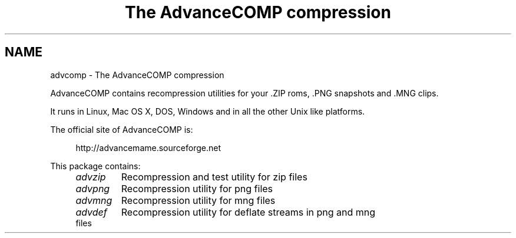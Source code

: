 .TH "The AdvanceCOMP compression" 1
.SH NAME
advcomp \(hy The AdvanceCOMP compression
.PP
AdvanceCOMP contains recompression utilities for your .ZIP roms, .PNG
snapshots and .MNG clips.
.PP
It runs in Linux, Mac OS X, DOS, Windows and in all the other
Unix like platforms.
.PP
The official site of AdvanceCOMP is:
.PP
.RS 4
http://advancemame.sourceforge.net
.RE
.PP
This package contains:
.RS 4
.PD 0
.HP 4
.I advzip
Recompression and test utility for zip files
.HP 4
.I advpng
Recompression utility for png files
.HP 4
.I advmng
Recompression utility for mng files
.HP 4
.I advdef
Recompression utility for deflate streams in png and mng files
.PD
.RE
